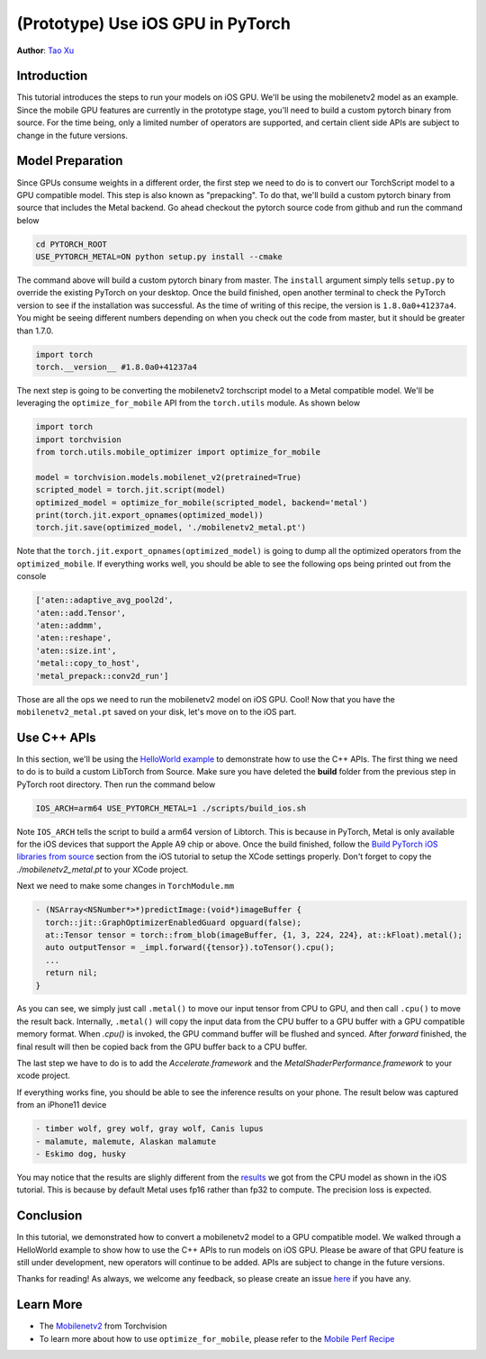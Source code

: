 (Prototype) Use iOS GPU in PyTorch
==================================

**Author**: `Tao Xu <https://github.com/xta0>`_

Introduction
------------

This tutorial introduces the steps to run your models on iOS GPU. We'll be using the mobilenetv2 model as an example. Since the mobile GPU features are currently in the prototype stage, you'll need to build a custom pytorch binary from source. For the time being, only a limited number of operators are supported, and certain client side APIs are subject to change in the future versions.

Model Preparation
-------------------

Since GPUs consume weights in a different order, the first step we need to do is to convert our TorchScript model to a GPU compatible model. This step is also known as "prepacking". To do that, we'll build a custom pytorch binary from source that includes the Metal backend. Go ahead checkout the pytorch source code from github and run the command below

.. code:: shell

    cd PYTORCH_ROOT
    USE_PYTORCH_METAL=ON python setup.py install --cmake

The command above will build a custom pytorch binary from master. The ``install`` argument simply tells ``setup.py`` to override the existing PyTorch on your desktop. Once the build finished, open another terminal to check the PyTorch version to see if the installation was successful. As the time of writing of this recipe, the version is ``1.8.0a0+41237a4``. You might be seeing different numbers depending on when you check out the code from master, but it should be greater than 1.7.0.

.. code:: python

    import torch
    torch.__version__ #1.8.0a0+41237a4


The next step is going to be converting the mobilenetv2 torchscript model to a Metal compatible model. We'll be leveraging the ``optimize_for_mobile`` API from the ``torch.utils`` module. As shown below

.. code:: python

    import torch
    import torchvision
    from torch.utils.mobile_optimizer import optimize_for_mobile

    model = torchvision.models.mobilenet_v2(pretrained=True)
    scripted_model = torch.jit.script(model)
    optimized_model = optimize_for_mobile(scripted_model, backend='metal')
    print(torch.jit.export_opnames(optimized_model))
    torch.jit.save(optimized_model, './mobilenetv2_metal.pt')

Note that the ``torch.jit.export_opnames(optimized_model)`` is going to dump all the optimized operators from the ``optimized_mobile``. If everything works well, you should be able to see the following ops being printed out from the console


.. code:: shell

    ['aten::adaptive_avg_pool2d', 
    'aten::add.Tensor', 
    'aten::addmm', 
    'aten::reshape', 
    'aten::size.int', 
    'metal::copy_to_host', 
    'metal_prepack::conv2d_run']

Those are all the ops we need to run the mobilenetv2 model on iOS GPU. Cool! Now that you have the ``mobilenetv2_metal.pt`` saved on your disk, let's move on to the iOS part.


Use C++ APIs
---------------------

In this section, we'll be using the `HelloWorld example <https://github.com/pytorch/ios-demo-app>`_ to demonstrate how to use the C++ APIs. The first thing we need to do is to build a custom LibTorch from Source. Make sure you have deleted the **build** folder from the previous step in PyTorch root directory. Then run the command below

.. code:: shell
    
    IOS_ARCH=arm64 USE_PYTORCH_METAL=1 ./scripts/build_ios.sh

Note ``IOS_ARCH`` tells the script to build a arm64 version of Libtorch. This is because in PyTorch, Metal is only available for the iOS devices that support the Apple A9 chip or above. Once the build finished, follow the `Build PyTorch iOS libraries from source <https://pytorch.org/mobile/ios/#build-pytorch-ios-libraries-from-source>`_ section from the iOS tutorial to setup the XCode settings properly. Don't forget to copy the `./mobilenetv2_metal.pt` to your XCode project.

Next we need to make some changes in ``TorchModule.mm``

.. code:: objective-c
    
    - (NSArray<NSNumber*>*)predictImage:(void*)imageBuffer {
      torch::jit::GraphOptimizerEnabledGuard opguard(false);
      at::Tensor tensor = torch::from_blob(imageBuffer, {1, 3, 224, 224}, at::kFloat).metal();
      auto outputTensor = _impl.forward({tensor}).toTensor().cpu();
      ...
      return nil;
    }

As you can see, we simply just call ``.metal()`` to move our input tensor from CPU to GPU, and then call ``.cpu()`` to move the result back. Internally, ``.metal()`` will copy the input data from the CPU buffer to a GPU buffer with a GPU compatible memory format. When `.cpu()` is invoked, the GPU command buffer will be flushed and synced. After `forward` finished, the final result will then be copied back from the GPU buffer back to a CPU buffer.

The last step we have to do is to add the `Accelerate.framework` and the `MetalShaderPerformance.framework` to your xcode project.

If everything works fine, you should be able to see the inference results on your phone. The result below was captured from an iPhone11 device

.. code:: shell

    - timber wolf, grey wolf, gray wolf, Canis lupus
    - malamute, malemute, Alaskan malamute
    - Eskimo dog, husky

You may notice that the results are slighly different from the `results <https://pytorch.org/mobile/ios/#install-libtorch-via-cocoapods>`_ we got from the CPU model as shown in the iOS tutorial. This is because by default Metal uses fp16 rather than fp32 to compute. The precision loss is expected.


Conclusion
----------

In this tutorial, we demonstrated how to convert a mobilenetv2 model to a GPU compatible model. We walked through a HelloWorld example to show how to use the C++ APIs to run models on iOS GPU. Please be aware of that GPU feature is still under development, new operators will continue to be added. APIs are subject to change in the future versions.

Thanks for reading! As always, we welcome any feedback, so please create an issue `here <https://github.com/pytorch/pytorch/issues>`_ if you have any.

Learn More
----------

- The `Mobilenetv2 <https://pytorch.org/hub/pytorch_vision_mobilenet_v2/>`_ from Torchvision
- To learn more about how to use ``optimize_for_mobile``, please refer to the `Mobile Perf Recipe <https://pytorch.org/tutorials/recipes/mobile_perf.html>`_